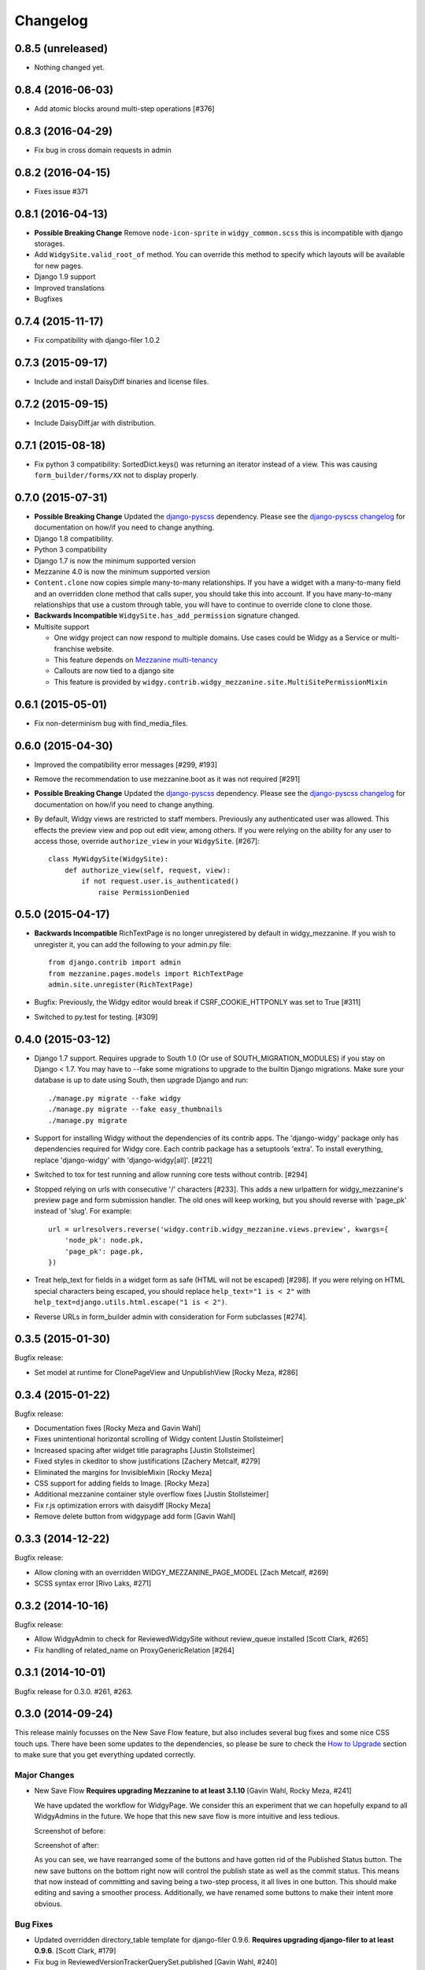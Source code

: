 Changelog
=========

0.8.5 (unreleased)
------------------

- Nothing changed yet.


0.8.4 (2016-06-03)
------------------

- Add atomic blocks around multi-step operations [#376]


0.8.3 (2016-04-29)
------------------

- Fix bug in cross domain requests in admin


0.8.2 (2016-04-15)
------------------

- Fixes issue #371


0.8.1 (2016-04-13)
------------------

- **Possible Breaking Change** Remove ``node-icon-sprite`` in
  ``widgy_common.scss`` this is incompatible with django storages.
- Add ``WidgySite.valid_root_of`` method. You can override this method to
  specify which layouts will be available for new pages.
- Django 1.9 support
- Improved translations
- Bugfixes


0.7.4 (2015-11-17)
------------------

- Fix compatibility with django-filer 1.0.2


0.7.3 (2015-09-17)
------------------

- Include and install DaisyDiff binaries and license files.


0.7.2 (2015-09-15)
------------------

- Include DaisyDiff.jar with distribution.


0.7.1 (2015-08-18)
------------------

- Fix python 3 compatibility: SortedDict.keys() was returning an iterator
  instead of a view. This was causing ``form_builder/forms/XX`` not to display
  properly.


0.7.0 (2015-07-31)
------------------

- **Possible Breaking Change** Updated the django-pyscss_ dependency. Please
  see the `django-pyscss changelog
  <https://pypi.python.org/pypi/django-pyscss/2.0.0#changelog>`_ for
  documentation on how/if you need to change anything.
- Django 1.8 compatibility.
- Python 3 compatibility
- Django 1.7 is now the minimum supported version
- Mezzanine 4.0 is now the minimum supported version
- ``Content.clone`` now copies simple many-to-many relationships. If you have a
  widget with a many-to-many field and an overridden clone method that calls
  super, you should take this into account. If you have many-to-many
  relationships that use a custom through table, you will have to continue to
  override clone to clone those.
- **Backwards Incompatible** ``WidgySite.has_add_permission`` signature
  changed.
- Multisite support

  * One widgy project can now respond to multiple domains. Use cases could be
    Widgy as a Service or multi-franchise website.
  * This feature depends on `Mezzanine multi-tenancy
    <http://mezzanine.jupo.org/docs/multi-tenancy.html>`_
  * Callouts are now tied to a django site
  * This feature is provided by
    ``widgy.contrib.widgy_mezzanine.site.MultiSitePermissionMixin``


0.6.1 (2015-05-01)
------------------

- Fix non-determinism bug with find_media_files.


0.6.0 (2015-04-30)
------------------

- Improved the compatibility error messages [#299, #193]
- Remove the recommendation to use mezzanine.boot as it was not required [#291]
- **Possible Breaking Change** Updated the django-pyscss_ dependency. Please
  see the `django-pyscss changelog
  <https://pypi.python.org/pypi/django-pyscss/2.0.0#changelog>`_ for
  documentation on how/if you need to change anything.
- By default, Widgy views are restricted to staff members. Previously any
  authenticated user was allowed. This effects the preview view and pop out
  edit view, among others. If you were relying on the ability for any user to
  access those, override ``authorize_view`` in your ``WidgySite``. [#267]::

    class MyWidgySite(WidgySite):
        def authorize_view(self, request, view):
            if not request.user.is_authenticated()
                raise PermissionDenied


0.5.0 (2015-04-17)
------------------

- **Backwards Incompatible** RichTextPage is no longer unregistered by default
  in widgy_mezzanine. If you wish to unregister it, you can add the following
  to your admin.py file::

      from django.contrib import admin
      from mezzanine.pages.models import RichTextPage
      admin.site.unregister(RichTextPage)

- Bugfix: Previously, the Widgy editor would break if CSRF_COOKIE_HTTPONLY was
  set to True [#311]

- Switched to py.test for testing. [#309]


0.4.0 (2015-03-12)
------------------

- Django 1.7 support. Requires upgrade to South 1.0 (Or use of
  SOUTH_MIGRATION_MODULES) if you stay on Django < 1.7. You may have to --fake
  some migrations to upgrade to the builtin Django migrations. Make sure your
  database is up to date using South, then upgrade Django and run::


  ./manage.py migrate --fake widgy
  ./manage.py migrate --fake easy_thumbnails
  ./manage.py migrate

- Support for installing Widgy without the dependencies of its contrib apps.
  The 'django-widgy' package only has dependencies required for Widgy core.
  Each contrib package has a setuptools 'extra'. To install everything, replace
  'django-widgy' with 'django-widgy[all]'. [#221]

- Switched to tox for test running and allow running core tests without
  contrib. [#294]

- Stopped relying on urls with consecutive '/' characters [#233]. This adds a new
  urlpattern for widgy_mezzanine's preview page and form submission handler.
  The old ones will keep working, but you should reverse with 'page_pk' instead
  of 'slug'. For example::

    url = urlresolvers.reverse('widgy.contrib.widgy_mezzanine.views.preview', kwargs={
        'node_pk': node.pk,
        'page_pk': page.pk,
    })

- Treat help_text for fields in a widget form as safe (HTML will not be
  escaped) [#298]. If you were relying on HTML special characters being
  escaped, you should replace ``help_text="1 is < 2"`` with
  ``help_text=django.utils.html.escape("1 is < 2")``.

- Reverse URLs in form_builder admin with consideration for Form
  subclasses [#274].


0.3.5 (2015-01-30)
------------------

Bugfix release:

- Set model at runtime for ClonePageView and UnpublishView [Rocky Meza, #286]

0.3.4 (2015-01-22)
------------------

Bugfix release:

- Documentation fixes [Rocky Meza and Gavin Wahl]
- Fixes unintentional horizontal scrolling of Widgy content [Justin Stollsteimer]
- Increased spacing after widget title paragraphs [Justin Stollsteimer]
- Fixed styles in ckeditor to show justifications [Zachery Metcalf, #279]
- Eliminated the margins for InvisibleMixin [Rocky Meza]
- CSS support for adding fields to Image. [Rocky Meza]
- Additional mezzanine container style overflow fixes [Justin Stollsteimer]
- Fix r.js optimization errors with daisydiff [Rocky Meza]
- Remove delete button from widgypage add form [Gavin Wahl]


0.3.3 (2014-12-22)
------------------
Bugfix release:

- Allow cloning with an overridden WIDGY_MEZZANINE_PAGE_MODEL [Zach Metcalf, #269]
- SCSS syntax error [Rivo Laks, #271]

0.3.2 (2014-10-16)
------------------

Bugfix release:

- Allow WidgyAdmin to check for ReviewedWidgySite without review_queue
  installed [Scott Clark, #265]
- Fix handling of related_name on ProxyGenericRelation [#264]


0.3.1 (2014-10-01)
------------------

Bugfix release for 0.3.0. #261, #263.

0.3.0 (2014-09-24)
------------------

This release mainly focusses on the New Save Flow feature, but also includes
several bug fixes and some nice CSS touch ups.  There have been some updates to
the dependencies, so please be sure to check the `How to Upgrade`_ section to
make sure that you get everything updated correctly.

Major Changes
^^^^^^^^^^^^^

* New Save Flow **Requires upgrading Mezzanine to at least 3.1.10** [Gavin
  Wahl, Rocky Meza, #241]

  We have updated the workflow for WidgyPage.  We consider this an experiment
  that we can hopefully expand to all WidgyAdmins in the future.  We hope that
  this new save flow is more intuitive and less tedious.

  Screenshot of before:

  .. image:: https://raw.githubusercontent.com/fusionbox/django-widgy/master/docs/_images/new-save-flow_before.png
     :alt: Widgy Page Admin Old Save Flow

  Screenshot of after:

  .. image:: https://raw.githubusercontent.com/fusionbox/django-widgy/master/docs/_images/new-save-flow_after.png
     :alt: Widgy Page Admin New Save Flow

  As you can see, we have rearranged some of the buttons and have gotten rid of
  the Published Status button.  The new save buttons on the bottom right now
  will control the publish state as well as the commit status.  This means that
  now instead of committing and saving being a two-step process, it all lives
  in one button.  This should make editing and saving a smoother process.
  Additionally, we have renamed some buttons to make their intent more obvious.

Bug Fixes
^^^^^^^^^

* Updated overridden directory_table template for django-filer 0.9.6. **Requires
  upgrading django-filer to at least 0.9.6**. [Scott Clark, #179]
* Fix bug in ReviewedVersionTrackerQuerySet.published [Gavin Wahl, #240]
* Made commit buttons not look disabled [Justin Stollsteimer, #250, #205]
* (Demo) Added ADD_PAGE_ORDER to demo settings [Zach Metcalf, #248]
* (Demo) Updated demo project requirements [Scott Clark, #234]
* Make Widgy's jQuery private to prevent clashes with other admin extensions [Gavin Wahl, #246]

Documentation
^^^^^^^^^^^^^

* Update recommend ADMIN_MENU_ORDER to clarify django-filer [Gavin Wahl, #249]

How to Upgrade
^^^^^^^^^^^^^^

In this release, widgy has udpated two of its dependencies:

* The minimum supported version of django-filer is now 0.9.6 (previously 0.9.5).
* The minimum supported version of Mezzanine is now 3.1.10 (previously 1.3.0).

If you ``pip install django-widgy==0.3.0``, it should upgrade the dependencies
for you, but just to be sure, you may want to also run ::

    pip install 'django-filer>=0.9.6' 'Mezzanine>=3.1.10'

to make sure that you get the updates.

.. note::

    Please note that if you are upgrading from an older version of Mezzanine,
    that the admin center has been restyled a little bit.


0.2.0 (2014-08-04)
------------------

Changes
^^^^^^^

* Widgy is now Apache Licensed
* **Breaking Change** Use django-pyscss_ for SCSS compilation. [Rocky Meza, #175]

  Requires an update to the ``COMPRESS_PRECOMPILERS`` setting::

    COMPRESS_PRECOMPILERS = (
        ('text/x-scss', 'django_pyscss.compressor.DjangoScssFilter'),
    )

  You may also have to update ``@import`` statements in your SCSS, because
  django-pyscss uses a different (more consistent) rule for path resolution.
  For example, ``@import 'widgy_common'`` should be changed to ``@import
  '/widgy/css/widgy_common'``
* Added help_text to Section to help user avoid bug [Zach Metcalf, #135]
* Allow UI to updated based on new data after reposition [Gavin Wahl, #199]
* Changed Button's css_classes in shelf [Rocky Meza, #203]
* Added loading cursor while ajax is in flight [Gavin Wahl, #215, #208]
* Get rid of "no content" [Gavin Wahl, #206]
* Use sprites for the widget icons [Gavin Wahl and Rocky Meza, #89, #227]
* Only show approve/unapprove buttons for interesting commits [Gavin Wahl, #228]
* Updated demo app to have new design and new widgets [Justin Stollsteimer, Gavin Wahl, Antoine Catton and Rocky Meza, #129, #176]
* Added cloning for WidgyPages [Gavin Wahl, #235]
* Use a more realistic context to render pages for search [Gavin Wahl, #166]
* Add default children to Accordion and Tabs [Rocky Meza, #238]

Bugfixes
^^^^^^^^

* Fix cursors related to dragging [Gavin Wahl, #155]
* Update safe urls [Gavin Wahl, #212]
* Fix widgy_mezzanine preview for Mezzanine==3.1.2 [Rocky Meza, #201]
* Allow RichTextPage in the admin [Zach Metcalf, #197]
* Don't assume the response has a content-type header [Gavin Wahl, #216]
* Fix bug with FileUpload having empty values [Rocky Meza, #217]
* Fix urlconf_include login_required handling [Gavin Wahl, #200]
* Patch fancybox to work with jQuery 1.9 [Gavin Wahl, #222]
* Fix some import errors in SCSS [Rocky Meza, #230]
* Fix restore page in newer versions of Mezzanine [Gavin Wahl, #232]
* Use unicode format strings in review queue [Gavin Wahl, #236]

Documentation
^^^^^^^^^^^^^

* Updated quickstart to cover south migrations with easy_thumbnails [Zach Metcalf, #202]
* Added Proxy Widgy Model Tutorial [Zach Metcalf, #210]

.. _django-pyscss: https://github.com/fusionbox/django-pyscss

0.1.6 (2014-09-09)
------------------
* Fix migrations containing unsupported KeywordsField from mezzanine [Scott Clark]
* Rename package to django-widgy


0.1.5 (2013-11-23)
------------------

* Fix Widgy migrations without Mezzanine [Gavin Wahl]
* Drop target collision detection [Gavin Wahl]
* Fix Figure and StrDisplayNameMixin [Gavin Wahl]
* Avoid loading review_queue when it's not installed [Scott Clark]
* Fix multi-table inheritance with LinkFields [Gavin Wahl]

0.1.4 (2013-11-04)
------------------

* Add StrDisplayNameMixin

0.1.3 (2013-10-25)
------------------

* Fix image widget validation with the S3 storage backend

0.1.2 (2013-10-23)
------------------

* Fix Widgy admin for static files hosted on a different domain

0.1.1 (2013-10-21)
------------------

* Adjust ``MANIFEST.in`` to fix PyPi install.
* Fix layout having a unicode ``verbose_name``

0.1.0 (2013-10-18)
------------------

First release.

Basic features:

* Heterogeneous tree editor (``widgy``)
* CMS (``widgy.contrib.widgy_mezzanine``)
* CMS Plugins (``widgy.contrib.urlconf_include``)
* Widgets (``widgy.contrib.page_builder``)
* Form builder (``widgy.contrib.form_builder``)
* Multilingual pages (``widgy.contrib.widgy_i18n``)
* Review queue (``widgy.contrib.review_queue``)
